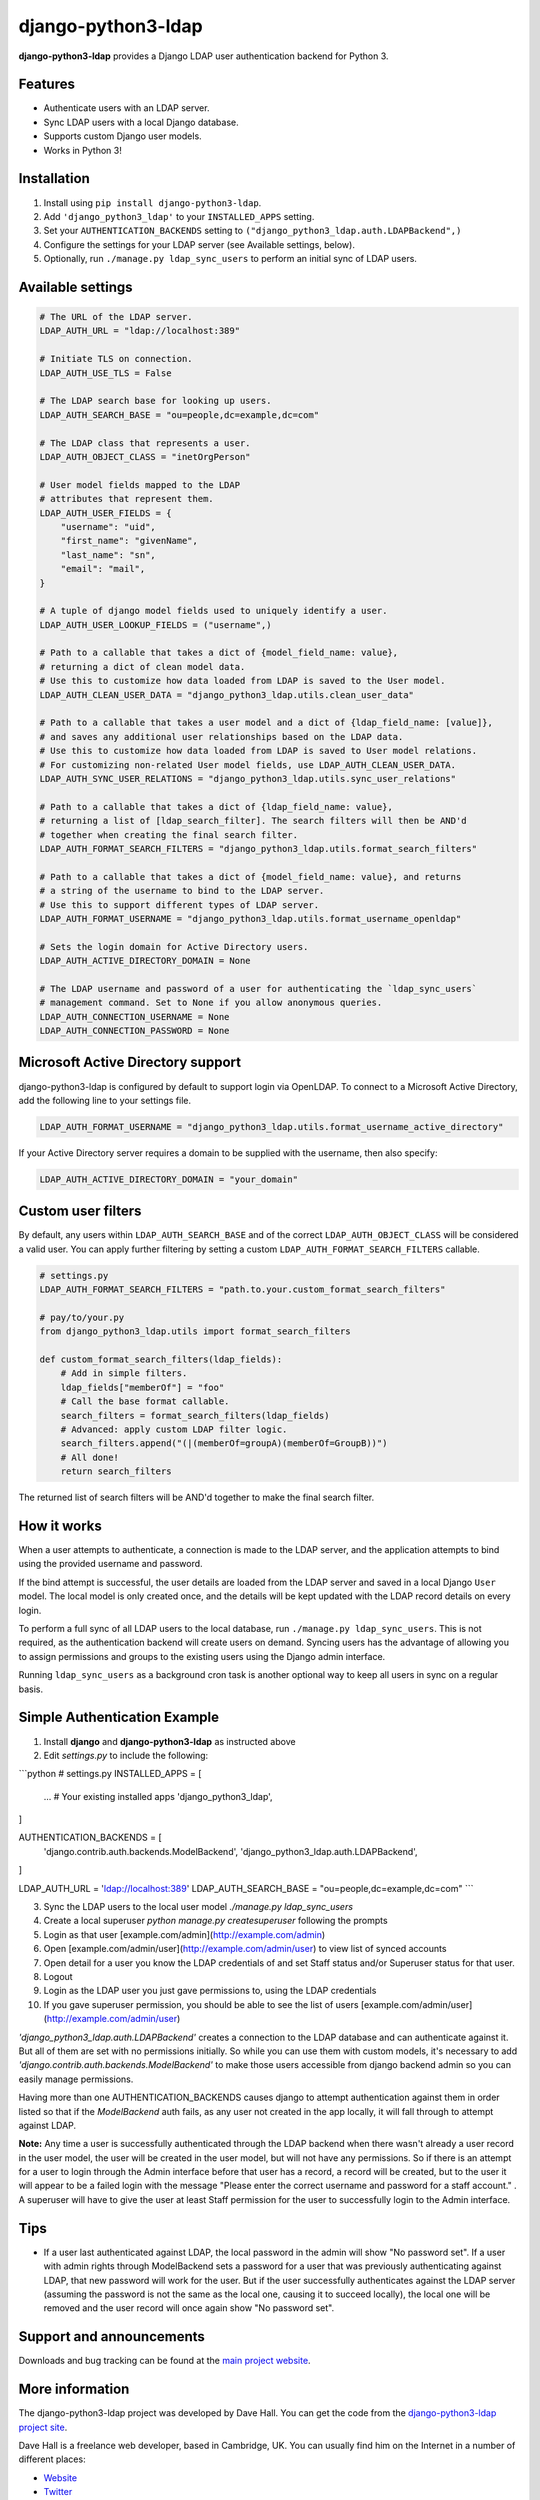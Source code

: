 django-python3-ldap
===================

**django-python3-ldap** provides a Django LDAP user authentication backend for Python 3.


Features
--------

- Authenticate users with an LDAP server.
- Sync LDAP users with a local Django database.
- Supports custom Django user models.
- Works in Python 3!


Installation
------------

1. Install using ``pip install django-python3-ldap``.
2. Add ``'django_python3_ldap'`` to your ``INSTALLED_APPS`` setting.
3. Set your ``AUTHENTICATION_BACKENDS`` setting to ``("django_python3_ldap.auth.LDAPBackend",)``
4. Configure the settings for your LDAP server (see Available settings, below).
5. Optionally, run ``./manage.py ldap_sync_users`` to perform an initial sync of LDAP users.


Available settings
------------------

.. code:: python

    # The URL of the LDAP server.
    LDAP_AUTH_URL = "ldap://localhost:389"

    # Initiate TLS on connection.
    LDAP_AUTH_USE_TLS = False

    # The LDAP search base for looking up users.
    LDAP_AUTH_SEARCH_BASE = "ou=people,dc=example,dc=com"

    # The LDAP class that represents a user.
    LDAP_AUTH_OBJECT_CLASS = "inetOrgPerson"

    # User model fields mapped to the LDAP
    # attributes that represent them.
    LDAP_AUTH_USER_FIELDS = {
        "username": "uid",
        "first_name": "givenName",
        "last_name": "sn",
        "email": "mail",
    }

    # A tuple of django model fields used to uniquely identify a user.
    LDAP_AUTH_USER_LOOKUP_FIELDS = ("username",)

    # Path to a callable that takes a dict of {model_field_name: value},
    # returning a dict of clean model data.
    # Use this to customize how data loaded from LDAP is saved to the User model.
    LDAP_AUTH_CLEAN_USER_DATA = "django_python3_ldap.utils.clean_user_data"

    # Path to a callable that takes a user model and a dict of {ldap_field_name: [value]},
    # and saves any additional user relationships based on the LDAP data.
    # Use this to customize how data loaded from LDAP is saved to User model relations.
    # For customizing non-related User model fields, use LDAP_AUTH_CLEAN_USER_DATA.
    LDAP_AUTH_SYNC_USER_RELATIONS = "django_python3_ldap.utils.sync_user_relations"

    # Path to a callable that takes a dict of {ldap_field_name: value},
    # returning a list of [ldap_search_filter]. The search filters will then be AND'd
    # together when creating the final search filter.
    LDAP_AUTH_FORMAT_SEARCH_FILTERS = "django_python3_ldap.utils.format_search_filters"

    # Path to a callable that takes a dict of {model_field_name: value}, and returns
    # a string of the username to bind to the LDAP server.
    # Use this to support different types of LDAP server.
    LDAP_AUTH_FORMAT_USERNAME = "django_python3_ldap.utils.format_username_openldap"

    # Sets the login domain for Active Directory users.
    LDAP_AUTH_ACTIVE_DIRECTORY_DOMAIN = None

    # The LDAP username and password of a user for authenticating the `ldap_sync_users`
    # management command. Set to None if you allow anonymous queries.
    LDAP_AUTH_CONNECTION_USERNAME = None
    LDAP_AUTH_CONNECTION_PASSWORD = None


Microsoft Active Directory support
----------------------------------

django-python3-ldap is configured by default to support login via OpenLDAP. To connect to
a Microsoft Active Directory, add the following line to your settings file.

.. code:: python

    LDAP_AUTH_FORMAT_USERNAME = "django_python3_ldap.utils.format_username_active_directory"

If your Active Directory server requires a domain to be supplied with the username,
then also specify:

.. code:: python

    LDAP_AUTH_ACTIVE_DIRECTORY_DOMAIN = "your_domain"


Custom user filters
-------------------

By default, any users within ``LDAP_AUTH_SEARCH_BASE`` and of the correct ``LDAP_AUTH_OBJECT_CLASS``
will be considered a valid user. You can apply further filtering by setting a custom ``LDAP_AUTH_FORMAT_SEARCH_FILTERS``
callable.

.. code:: python

    # settings.py
    LDAP_AUTH_FORMAT_SEARCH_FILTERS = "path.to.your.custom_format_search_filters"

    # pay/to/your.py
    from django_python3_ldap.utils import format_search_filters

    def custom_format_search_filters(ldap_fields):
        # Add in simple filters.
        ldap_fields["memberOf"] = "foo"
        # Call the base format callable.
        search_filters = format_search_filters(ldap_fields)
        # Advanced: apply custom LDAP filter logic.
        search_filters.append("(|(memberOf=groupA)(memberOf=GroupB))")
        # All done!
        return search_filters

The returned list of search filters will be AND'd together to make the final search filter.


How it works
------------

When a user attempts to authenticate, a connection is made to the LDAP
server, and the application attempts to bind using the provided username and password.

If the bind attempt is successful, the user details are loaded from the LDAP server
and saved in a local Django ``User`` model. The local model is only created once,
and the details will be kept updated with the LDAP record details on every login.

To perform a full sync of all LDAP users to the local database, run ``./manage.py ldap_sync_users``.
This is not required, as the authentication backend will create users on demand. Syncing users has
the advantage of allowing you to assign permissions and groups to the existing users using the Django
admin interface.

Running ``ldap_sync_users`` as a background cron task is another optional way to
keep all users in sync on a regular basis.


Simple Authentication Example
-----------------------------

1. Install **django** and **django-python3-ldap** as instructed above
2. Edit `settings.py` to include the following:

```python
# settings.py
INSTALLED_APPS = [
    ... # Your existing installed apps
    'django_python3_ldap',
]

AUTHENTICATION_BACKENDS = [
    'django.contrib.auth.backends.ModelBackend',
    'django_python3_ldap.auth.LDAPBackend',
]

LDAP_AUTH_URL = 'ldap://localhost:389'
LDAP_AUTH_SEARCH_BASE = "ou=people,dc=example,dc=com"
```

3. Sync the LDAP users to the local user model `./manage.py ldap_sync_users`
4. Create a local superuser `python manage.py createsuperuser` following the prompts
5. Login as that user [example.com/admin](http://example.com/admin)
6. Open [example.com/admin/user](http://example.com/admin/user) to view list of synced accounts
7. Open detail for a user you know the LDAP credentials of and set Staff status and/or Superuser status for that user.
8. Logout
9. Login as the LDAP user you just gave permissions to, using the LDAP credentials
10. If you gave superuser permission, you should be able to see the list of users [example.com/admin/user](http://example.com/admin/user)

`'django_python3_ldap.auth.LDAPBackend'` creates a connection to the LDAP database and can authenticate against it. But all of them are set with no permissions initially. So while you can use them with custom models, it's necessary to add `'django.contrib.auth.backends.ModelBackend'` to make those users accessible from django backend admin so you can easily manage permissions.

Having more than one AUTHENTICATION_BACKENDS causes django to attempt authentication against them in order listed so that if the `ModelBackend` auth fails, as any user not created in the app locally, it will fall through to attempt against LDAP.

**Note:** Any time a user is successfully authenticated through the LDAP backend when there wasn't already a user record in the user model, the user will be created in the user model, but will not have any permissions. So if there is an attempt for a user to login through the Admin interface before that user has a record, a record will be created, but to the user it will appear to be a failed login with the message "Please enter the correct username and password for a staff account." . A superuser will have to give the user at least Staff permission for the user to successfully login to the Admin interface.

Tips
----

- If a user last authenticated against LDAP, the local password in the admin will show "No password set".  If a user with admin rights through ModelBackend sets a password for a user that was previously authenticating against LDAP, that new password will work for the user. But if the user successfully authenticates against the LDAP server (assuming the password is not the same as the local one, causing it to succeed locally), the local one will be removed and the user record will once again show "No password set".

Support and announcements
-------------------------

Downloads and bug tracking can be found at the `main project
website <http://github.com/etianen/django-python3-ldap>`_.


More information
----------------

The django-python3-ldap project was developed by Dave Hall. You can get the code
from the `django-python3-ldap project site <http://github.com/etianen/django-python3-ldap>`_.

Dave Hall is a freelance web developer, based in Cambridge, UK. You can usually
find him on the Internet in a number of different places:

-  `Website <http://www.etianen.com/>`_
-  `Twitter <http://twitter.com/etianen>`_
-  `Google Profile <http://www.google.com/profiles/david.etianen>`_
